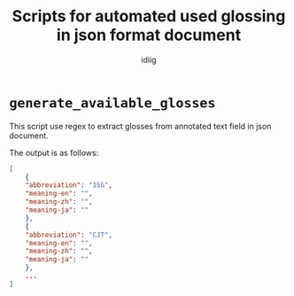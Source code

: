 #+title:  Scripts for automated used glossing in json format document
#+author: idiig
* =generate_available_glosses=
  This script use regex to extract glosses from annotated text field
  in json document.

  The output is as follows:

  #+begin_src json
    [
        {
    	"abbreviation": "1SG",
    	"meaning-en": "",
    	"meaning-zh": "",
    	"meaning-ja": ""
        },
        {
    	"abbreviation": "CJT",
    	"meaning-en": "",
    	"meaning-zh": "",
    	"meaning-ja": ""
        },
        ...
    ]
  #+end_src
* 
